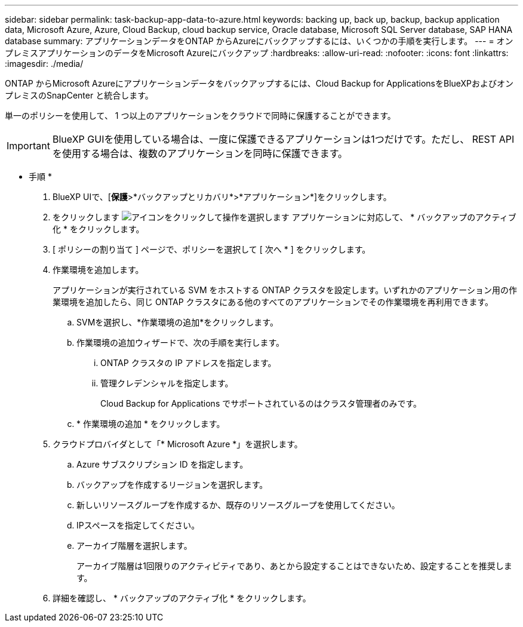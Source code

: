 ---
sidebar: sidebar 
permalink: task-backup-app-data-to-azure.html 
keywords: backing up, back up, backup, backup application data, Microsoft Azure, Azure, Cloud Backup, cloud backup service, Oracle database, Microsoft SQL Server database, SAP HANA database 
summary: アプリケーションデータをONTAP からAzureにバックアップするには、いくつかの手順を実行します。 
---
= オンプレミスアプリケーションのデータをMicrosoft Azureにバックアップ
:hardbreaks:
:allow-uri-read: 
:nofooter: 
:icons: font
:linkattrs: 
:imagesdir: ./media/


[role="lead"]
ONTAP からMicrosoft Azureにアプリケーションデータをバックアップするには、Cloud Backup for ApplicationsをBlueXPおよびオンプレミスのSnapCenter と統合します。

単一のポリシーを使用して、 1 つ以上のアプリケーションをクラウドで同時に保護することができます。


IMPORTANT: BlueXP GUIを使用している場合は、一度に保護できるアプリケーションは1つだけです。ただし、 REST API を使用する場合は、複数のアプリケーションを同時に保護できます。

* 手順 *

. BlueXP UIで、[*保護*>*バックアップとリカバリ*>*アプリケーション*]をクリックします。
. をクリックします image:icon-action.png["アイコンをクリックして操作を選択します"] アプリケーションに対応して、 * バックアップのアクティブ化 * をクリックします。
. [ ポリシーの割り当て ] ページで、ポリシーを選択して [ 次へ * ] をクリックします。
. 作業環境を追加します。
+
アプリケーションが実行されている SVM をホストする ONTAP クラスタを設定します。いずれかのアプリケーション用の作業環境を追加したら、同じ ONTAP クラスタにある他のすべてのアプリケーションでその作業環境を再利用できます。

+
.. SVMを選択し、*作業環境の追加*をクリックします。
.. 作業環境の追加ウィザードで、次の手順を実行します。
+
... ONTAP クラスタの IP アドレスを指定します。
... 管理クレデンシャルを指定します。
+
Cloud Backup for Applications でサポートされているのはクラスタ管理者のみです。



.. * 作業環境の追加 * をクリックします。


. クラウドプロバイダとして「* Microsoft Azure *」を選択します。
+
.. Azure サブスクリプション ID を指定します。
.. バックアップを作成するリージョンを選択します。
.. 新しいリソースグループを作成するか、既存のリソースグループを使用してください。
.. IPスペースを指定してください。
.. アーカイブ階層を選択します。
+
アーカイブ階層は1回限りのアクティビティであり、あとから設定することはできないため、設定することを推奨します。



. 詳細を確認し、 * バックアップのアクティブ化 * をクリックします。

